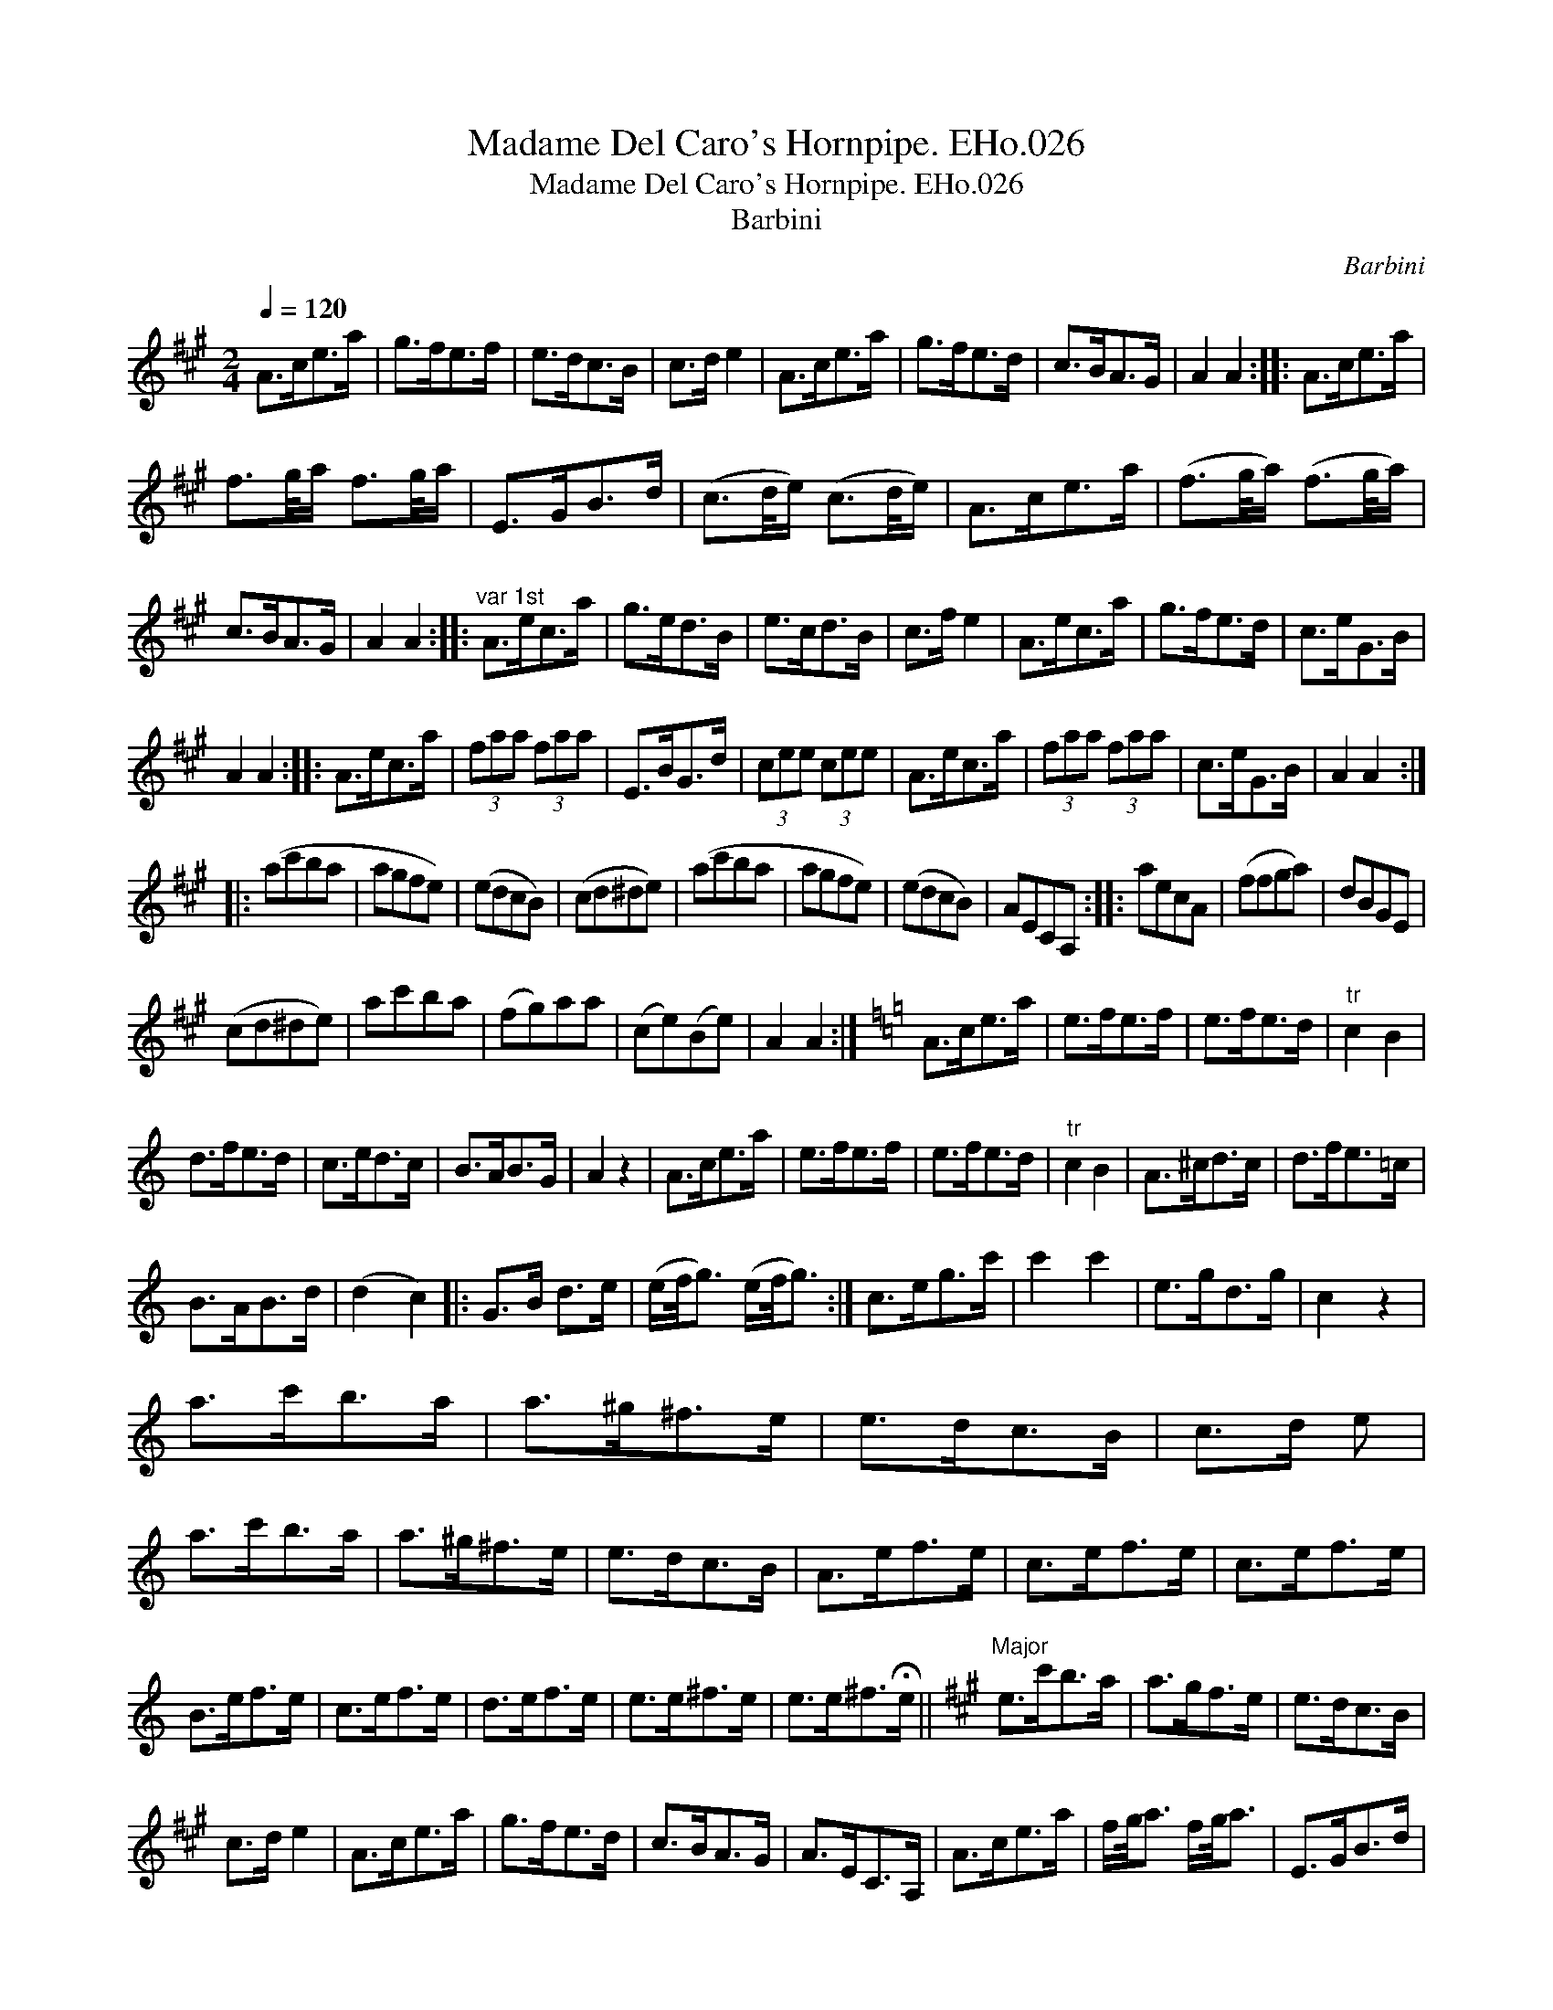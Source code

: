 X:1
T:Madame Del Caro's Hornpipe. EHo.026
T:Madame Del Caro's Hornpipe. EHo.026
T:Barbini
C:Barbini
L:1/8
Q:1/4=120
M:2/4
K:A
V:1 treble 
V:1
 A>ce>a | g>fe>f | e>dc>B | c>d e2 | A>ce>a | g>fe>d | c>BA>G | A2 A2 :: A>ce>a | %9
 f3/2g/4a/ f3/2g/4a/ | E>GB>d | (c3/2d/4e/) (c3/2d/4e/) | A>ce>a | (f3/2g/4a/) (f3/2g/4a/) | %14
 c>BA>G | A2 A2 ::"^var 1st" A>ec>a | g>ed>B | e>cd>B | c>f e2 | A>ec>a | g>fe>d | c>eG>B | %23
 A2 A2 :: A>ec>a | (3faa (3faa | E>BG>d | (3cee (3cee | A>ec>a | (3faa (3faa | c>eG>B | A2 A2 :: %32
 (ac'ba | agfe) | (edcB) | (cd^de) | (ac'ba | agfe) | (edcB) | AECA, :: aecA | (ffga) | dBGE | %43
 (cd^de) | ac'ba | (fg)aa | (ce)(Be) | A2 A2 :|[K:Amin] A>ce>a | e>fe>f | e>fe>d |"^tr" c2 B2 | %52
 d>fe>d | c>ed>c | B>AB>G | A2 z2 | A>ce>a | e>fe>f | e>fe>d |"^tr" c2 B2 | A>^cd>c | d>fe>=c | %62
 B>AB>d | (d2 c2) |: G>B d>e | (e/f/4g3/2) (e/f/4g3/2) :| c>eg>c' | c'2 c'2 | e>gd>g | c2 z2 | %70
 a>c'b>a | a>^g^f>e | e>dc>B | c>d e | a>c'b>a | a>^g^f>e | e>dc>B | A>ef>e | c>ef>e | c>ef>e | %80
 B>ef>e | c>ef>e | d>ef>e | e>e^f>e | e>e^f>!fermata!e ||[K:A]"^Major" e>c'b>a | a>gf>e | e>dc>B | %88
 c>d e2 | A>ce>a | g>fe>d | c>BA>G | A>EC>A, | A>ce>a | f/g/4a3/2 f/g/4a3/2 | E>GB>d | %96
 (c/d/4e3/2) (c/d/4e3/2) | A>ce>a | f/g/4a3/2 f/g/4a3/2 | e>cB>c | A2 A2 | E>DB,>D | C2 C2 | %103
 e>dB>G | A2 A2 | E>GB>d | (c/d/4e3/2) (c/d/4e3/2) | e>gb>d' | c'2 c'2 | E>DB,>G, | A,2 A,2 | %111
 A>ce>a | f/g/4a3/2 f/g/4a3/2 | E>GB>d | (c/d/4e3/2) (c/d/4e3/2) | A>ce>a | (f/g/4a3/2) (B/c<d) | %117
 (c/d/4e3/2) (G/A/4B3/2) | A2 a2 | A2 z2 |] %120

